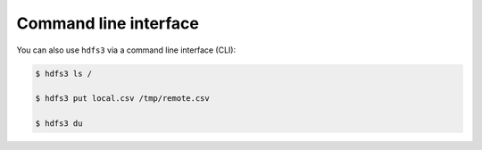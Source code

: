 Command line interface
======================

You can also use ``hdfs3`` via a command line interface (CLI):

.. code-block:: bash

   $ hdfs3 ls /

   $ hdfs3 put local.csv /tmp/remote.csv

   $ hdfs3 du
